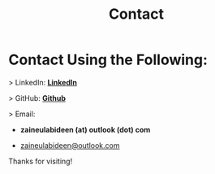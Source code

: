 #+TITLE: Contact
#+OPTIONS: toc:nil num:nil

* Contact Using the Following:

> LinkedIn: *[[https://www.linkedin.com/in/zaine-ul-abideen-qayyum-801a53247/][LinkedIn]]*

> GitHub: *[[https://github.com/zainezq][Github]]*

> Email:

- *zaineulabideen (at) outlook (dot) com*

- [[mailto:zaineulabideen@outlook.com][zaineulabideen@outlook.com]]

Thanks for visiting!
